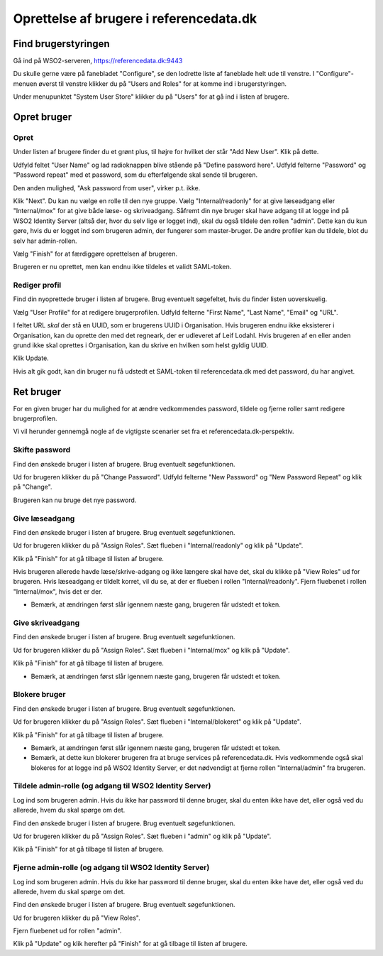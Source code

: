 
Oprettelse af brugere i referencedata.dk
========================================


Find brugerstyringen
++++++++++++++++++++

Gå ind på WSO2-serveren, https://referencedata.dk:9443

Du skulle gerne være på fanebladet "Configure", se den lodrette liste af
faneblade helt ude til venstre. I "Configure"-menuen øverst til venstre
klikker du på "Users and Roles" for at komme ind i brugerstyringen.

Under menupunktet "System User Store" klikker du på "Users" for at gå
ind i listen af brugere.

Opret bruger
++++++++++++

Opret
-----

Under listen af brugere finder du et grønt plus, til højre for hvilket
der står "Add New User". Klik på dette.

Udfyld feltet "User Name" og lad radioknappen blive stående på "Define
password here". Udfyld felterne "Password" og "Password repeat" med  et
password, som du efterfølgende skal sende til brugeren.

Den anden mulighed, "Ask password from user", virker p.t. ikke.


Klik "Next". Du kan nu vælge en rolle til den nye gruppe. Vælg
"Internal/readonly" for at give læseadgang eller "Internal/mox" for at
give både læse- og skriveadgang. Såfremt din nye bruger skal have adgang
til at logge ind på WSO2 Identity Server (altså der, hvor du selv lige
er logget ind), skal du også tildele den rollen "admin". Dette kan du
kun gøre, hvis du er logget ind som brugeren admin, der fungerer som
master-bruger. De andre profiler kan du tildele, blot du selv har
admin-rollen.

Vælg "Finish" for at færdiggøre oprettelsen af brugeren.

Brugeren er nu oprettet, men kan endnu ikke tildeles et validt
SAML-token.

Rediger profil
--------------

Find din nyoprettede bruger i listen af brugere. Brug eventuelt
søgefeltet, hvis du finder listen uoverskuelig.

Vælg "User Profile" for at redigere brugerprofilen. Udfyld felterne
"First Name", "Last Name", "Email" og "URL".

I feltet URL *skal* der stå en UUID, som er brugerens UUID i
Organisation. Hvis brugeren endnu ikke eksisterer i Organisation, kan du
oprette den med det regneark, der er udleveret af Leif Lodahl. Hvis
brugeren af en eller anden grund  ikke skal oprettes i Organisation, kan
du skrive en hvilken som helst gyldig UUID.

Klik Update.

Hvis alt gik godt, kan din bruger nu få udstedt et SAML-token til
referencedata.dk med det password, du har angivet.


Ret bruger
++++++++++

For en given bruger har du mulighed for at ændre vedkommendes password,
tildele og fjerne roller samt redigere brugerprofilen.

Vi vil herunder gennemgå nogle af de vigtigste scenarier set fra et
referencedata.dk-perspektiv.

Skifte password
---------------

Find den ønskede bruger i listen af brugere. Brug eventuelt
søgefunktionen. 

Ud for brugeren klikker du på "Change Password". Udfyld felterne "New
Password" og "New Password Repeat" og klik på "Change".

Brugeren kan nu bruge det nye password.

Give læseadgang
---------------

Find den ønskede bruger i listen af brugere. Brug eventuelt
søgefunktionen. 

Ud for brugeren klikker du på "Assign Roles". Sæt flueben i
"Internal/readonly" og klik på "Update". 

Klik på "Finish" for at gå tilbage til listen af brugere.

Hvis brugeren allerede havde læse/skrive-adgang og ikke længere skal
have det, skal du klikke på "View Roles" ud for brugeren. Hvis
læseadgang er tildelt korret, vil du se, at der er flueben i rollen
"Internal/readonly". Fjern fluebenet i rollen "Internal/mox", hvis det
er der. 

* Bemærk, at ændringen først slår igennem næste gang, brugeren får
  udstedt et token.


Give skriveadgang
------------------

Find den ønskede bruger i listen af brugere. Brug eventuelt
søgefunktionen. 

Ud for brugeren klikker du på "Assign Roles". Sæt flueben i
"Internal/mox" og klik på "Update". 

Klik på "Finish" for at gå tilbage til listen af brugere.

* Bemærk, at ændringen først slår igennem næste gang, brugeren får
  udstedt et token.


Blokere bruger
--------------

Find den ønskede bruger i listen af brugere. Brug eventuelt
søgefunktionen. 

Ud for brugeren klikker du på "Assign Roles". Sæt flueben i
"Internal/blokeret" og klik på "Update". 

Klik på "Finish" for at gå tilbage til listen af brugere.

* Bemærk, at ændringen først slår igennem næste gang, brugeren får
  udstedt et token.

* Bemærk, at dette kun blokerer brugeren fra at bruge services på
  referencedata.dk. Hvis vedkommende også skal blokeres for at logge ind
  på WSO2 Identity Server, er det nødvendigt at fjerne rollen
  "Internal/admin" fra brugeren.


Tildele admin-rolle (og adgang til WSO2 Identity Server)
--------------------------------------------------------

Log ind som brugeren admin. Hvis du ikke har password til denne bruger,
skal du enten ikke have det, eller også ved du allerede, hvem du skal
spørge om det.

Find den ønskede bruger i listen af brugere. Brug eventuelt
søgefunktionen. 

Ud for brugeren klikker du på "Assign Roles". Sæt flueben i
"admin" og klik på "Update". 

Klik på "Finish" for at gå tilbage til listen af brugere.


Fjerne admin-rolle (og adgang til WSO2 Identity Server)
-------------------------------------------------------

Log ind som brugeren admin. Hvis du ikke har password til denne bruger,
skal du enten ikke have det, eller også ved du allerede, hvem du skal
spørge om det.

Find den ønskede bruger i listen af brugere. Brug eventuelt
søgefunktionen. 

Ud for brugeren klikker du på "View Roles".

Fjern fluebenet ud for rollen "admin".

Klik på "Update" og klik herefter på "Finish" for at gå tilbage til
listen af brugere.

